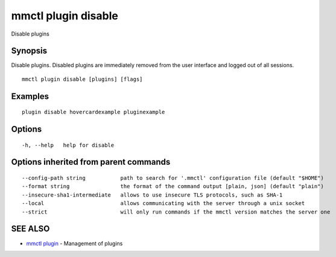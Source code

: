 .. _mmctl_plugin_disable:

mmctl plugin disable
--------------------

Disable plugins

Synopsis
~~~~~~~~


Disable plugins. Disabled plugins are immediately removed from the user interface and logged out of all sessions.

::

  mmctl plugin disable [plugins] [flags]

Examples
~~~~~~~~

::

    plugin disable hovercardexample pluginexample

Options
~~~~~~~

::

  -h, --help   help for disable

Options inherited from parent commands
~~~~~~~~~~~~~~~~~~~~~~~~~~~~~~~~~~~~~~

::

      --config-path string           path to search for '.mmctl' configuration file (default "$HOME")
      --format string                the format of the command output [plain, json] (default "plain")
      --insecure-sha1-intermediate   allows to use insecure TLS protocols, such as SHA-1
      --local                        allows communicating with the server through a unix socket
      --strict                       will only run commands if the mmctl version matches the server one

SEE ALSO
~~~~~~~~

* `mmctl plugin <mmctl_plugin.rst>`_ 	 - Management of plugins

